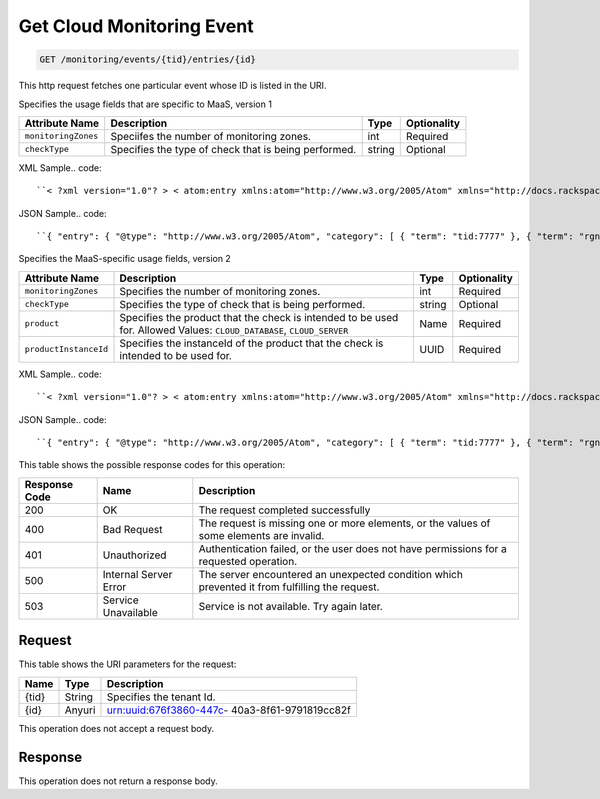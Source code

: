 
.. THIS OUTPUT IS GENERATED FROM THE WADL. DO NOT EDIT.

.. _get-get-cloud-monitoring-event-monitoring-events-tid-entries-id:

Get Cloud Monitoring Event
^^^^^^^^^^^^^^^^^^^^^^^^^^^^^^^^^^^^^^^^^^^^^^^^^^^^^^^^^^^^^^^^^^^^^^^^^^^^^^^^

.. code::

    GET /monitoring/events/{tid}/entries/{id}

This http request fetches one particular event whose ID is listed in the URI.

Specifies the usage fields that are specific to MaaS, version 1


+--------------------+-------------------+------------------+------------------+
|Attribute Name      |Description        |Type              |Optionality       |
+====================+===================+==================+==================+
|``monitoringZones`` |Speciifes the      |int               |Required          |
|                    |number of          |                  |                  |
|                    |monitoring zones.  |                  |                  |
+--------------------+-------------------+------------------+------------------+
|``checkType``       |Specifies the type |string            |Optional          |
|                    |of check that is   |                  |                  |
|                    |being performed.   |                  |                  |
+--------------------+-------------------+------------------+------------------+
XML Sample.. code::

``< ?xml version="1.0"? > < atom:entry xmlns:atom="http://www.w3.org/2005/Atom" xmlns="http://docs.rackspace.com/core/event" xmlns:maas="http://docs.rackspace.com/usage/maas" > < atom:id > urn:uuid:b2869958-a020-11e1-b15c-a38f4c3d83a9 < /atom:id > < atom:category term="tid:7777"/ > < atom:category term="rgn:GLOBAL"/ > < atom:category term="dc:GLOBAL"/ > < atom:category term="rid:chAAAA"/ > < atom:category term="cloudmonitoring.maas.check.usage"/ > < atom:category term="type:cloudmonitoring.maas.check.usage"/ > < atom:title type="text" > MaaSEvent < /atom:title > < atom:content type="application/xml" > < event dataCenter="GLOBAL" endTime="2012-04-30T03:27:36Z" environment="PROD" id="b2869958-a020-11e1-b15c-a38f4c3d83a9" region="GLOBAL" resourceId="chAAAA" startTime="2012-04-30T03:27:35Z" tenantId="7777" type="USAGE" version="1" > < maas:product checkType="remote.http" monitoringZones="3" resourceType="CHECK" serviceCode="CloudMonitoring" version="1"/ > < /event > < /atom:content > < atom:link href="https://ord.feeds.api.rackspacecloud.com/monitoring/events/entries/urn:uuid:b2869958-a020-11e1-b15c-a38f4c3d83a9" rel="self"/ > < atom:updated > 2013-02-28T14:21:45.604Z < /atom:updated > < atom:published > 2013-02-28T14:21:45.604Z < /atom:published > < /atom:entry >`` 




JSON Sample.. code::

``{ "entry": { "@type": "http://www.w3.org/2005/Atom", "category": [ { "term": "tid:7777" }, { "term": "rgn:GLOBAL" }, { "term": "dc:GLOBAL" }, { "term": "rid:chAAAA" }, { "term": "cloudmonitoring.maas.check.usage" }, { "term": "type:cloudmonitoring.maas.check.usage" } ], "content": { "event": { "@type": "http://docs.rackspace.com/core/event", "dataCenter": "GLOBAL", "endTime": "2012-04-30T03:27:36Z", "environment": "PROD", "id": "b2869958-a020-11e1-b15c-a38f4c3d83a9", "product": { "@type": "http://docs.rackspace.com/usage/maas", "checkType": "remote.http", "monitoringZones": 3, "resourceType": "CHECK", "serviceCode": "CloudMonitoring", "version": "1" }, "region": "GLOBAL", "resourceId": "chAAAA", "startTime": "2012-04-30T03:27:35Z", "tenantId": "7777", "type": "USAGE", "version": "1" } }, "id": "urn:uuid:b2869958-a020-11e1-b15c-a38f4c3d83a9", "link": [ { "href": "https://ord.feeds.api.rackspacecloud.com/monitoring/events/entries/urn:uuid:b2869958-a020-11e1-b15c-a38f4c3d83a9", "rel": "self" } ], "published": "2013-02-28T14:21:45.604Z", "title": { "@text": "MaaSEvent", "type": "text" }, "updated": "2013-02-28T14:21:45.604Z" } }`` 




Specifies the MaaS-specific usage fields, version 2


+----------------------+---------------------+----------------+----------------+
|Attribute Name        |Description          |Type            |Optionality     |
+======================+=====================+================+================+
|``monitoringZones``   |Specifies the number |int             |Required        |
|                      |of monitoring zones. |                |                |
+----------------------+---------------------+----------------+----------------+
|``checkType``         |Specifies the type   |string          |Optional        |
|                      |of check that is     |                |                |
|                      |being performed.     |                |                |
+----------------------+---------------------+----------------+----------------+
|``product``           |Specifies the        |Name            |Required        |
|                      |product that the     |                |                |
|                      |check is intended to |                |                |
|                      |be used for. Allowed |                |                |
|                      |Values:              |                |                |
|                      |``CLOUD_DATABASE``,  |                |                |
|                      |``CLOUD_SERVER``     |                |                |
+----------------------+---------------------+----------------+----------------+
|``productInstanceId`` |Specifies the        |UUID            |Required        |
|                      |instanceId of the    |                |                |
|                      |product that the     |                |                |
|                      |check is intended to |                |                |
|                      |be used for.         |                |                |
+----------------------+---------------------+----------------+----------------+
XML Sample.. code::

``< ?xml version="1.0"? > < atom:entry xmlns:atom="http://www.w3.org/2005/Atom" xmlns="http://docs.rackspace.com/core/event" xmlns:maas="http://docs.rackspace.com/usage/maas" > < atom:id > urn:uuid:a2869958-a020-11e1-b15c-a38f4c3d83a9 < /atom:id > < atom:category term="tid:7777"/ > < atom:category term="rgn:GLOBAL"/ > < atom:category term="dc:GLOBAL"/ > < atom:category term="rid:chAAAA"/ > < atom:category term="cloudmonitoring.maas.check.usage"/ > < atom:category term="type:cloudmonitoring.maas.check.usage"/ > < atom:title type="text" > MaaSEvent < /atom:title > < atom:content type="application/xml" > < event dataCenter="GLOBAL" endTime="2012-04-30T03:27:36Z" environment="PROD" id="a2869958-a020-11e1-b15c-a38f4c3d83a9" region="GLOBAL" resourceId="chAAAA" startTime="2012-04-30T03:27:35Z" tenantId="7777" type="USAGE" version="1" > < maas:product checkType="remote.http" monitoringZones="3" product="CLOUD_DATABASE" productInstanceId="4a2b42f4-6c63-11e1-815b-7fcbcf67f549" resourceType="CHECK" serviceCode="CloudMonitoring" version="2"/ > < /event > < /atom:content > < atom:link href="https://ord.feeds.api.rackspacecloud.com/monitoring/events/entries/urn:uuid:a2869958-a020-11e1-b15c-a38f4c3d83a9" rel="self"/ > < atom:updated > 2014-03-03T16:59:13.958Z < /atom:updated > < atom:published > 2014-03-03T16:59:13.958Z < /atom:published > < /atom:entry >`` 




JSON Sample.. code::

``{ "entry": { "@type": "http://www.w3.org/2005/Atom", "category": [ { "term": "tid:7777" }, { "term": "rgn:GLOBAL" }, { "term": "dc:GLOBAL" }, { "term": "rid:chAAAA" }, { "term": "cloudmonitoring.maas.check.usage" }, { "term": "type:cloudmonitoring.maas.check.usage" } ], "content": { "event": { "@type": "http://docs.rackspace.com/core/event", "dataCenter": "GLOBAL", "endTime": "2012-04-30T03:27:36Z", "environment": "PROD", "id": "a2869958-a020-11e1-b15c-a38f4c3d83a9", "product": { "@type": "http://docs.rackspace.com/usage/maas", "checkType": "remote.http", "monitoringZones": 3, "product": "CLOUD_DATABASE", "productInstanceId": "4a2b42f4-6c63-11e1-815b-7fcbcf67f549", "resourceType": "CHECK", "serviceCode": "CloudMonitoring", "version": "2" }, "region": "GLOBAL", "resourceId": "chAAAA", "startTime": "2012-04-30T03:27:35Z", "tenantId": "7777", "type": "USAGE", "version": "1" } }, "id": "urn:uuid:a2869958-a020-11e1-b15c-a38f4c3d83a9", "link": [ { "href": "https://ord.feeds.api.rackspacecloud.com/monitoring/events/entries/urn:uuid:a2869958-a020-11e1-b15c-a38f4c3d83a9", "rel": "self" } ], "published": "2014-03-03T16:59:13.958Z", "title": { "@text": "MaaSEvent", "type": "text" }, "updated": "2014-03-03T16:59:13.958Z" } }`` 






This table shows the possible response codes for this operation:


+--------------------------+-------------------------+-------------------------+
|Response Code             |Name                     |Description              |
+==========================+=========================+=========================+
|200                       |OK                       |The request completed    |
|                          |                         |successfully             |
+--------------------------+-------------------------+-------------------------+
|400                       |Bad Request              |The request is missing   |
|                          |                         |one or more elements, or |
|                          |                         |the values of some       |
|                          |                         |elements are invalid.    |
+--------------------------+-------------------------+-------------------------+
|401                       |Unauthorized             |Authentication failed,   |
|                          |                         |or the user does not     |
|                          |                         |have permissions for a   |
|                          |                         |requested operation.     |
+--------------------------+-------------------------+-------------------------+
|500                       |Internal Server Error    |The server encountered   |
|                          |                         |an unexpected condition  |
|                          |                         |which prevented it from  |
|                          |                         |fulfilling the request.  |
+--------------------------+-------------------------+-------------------------+
|503                       |Service Unavailable      |Service is not           |
|                          |                         |available. Try again     |
|                          |                         |later.                   |
+--------------------------+-------------------------+-------------------------+


Request
""""""""""""""""




This table shows the URI parameters for the request:

+--------------------------+-------------------------+-------------------------+
|Name                      |Type                     |Description              |
+==========================+=========================+=========================+
|{tid}                     |String                   |Specifies the tenant Id. |
+--------------------------+-------------------------+-------------------------+
|{id}                      |Anyuri                   |urn:uuid:676f3860-447c-  |
|                          |                         |40a3-8f61-9791819cc82f   |
+--------------------------+-------------------------+-------------------------+





This operation does not accept a request body.




Response
""""""""""""""""






This operation does not return a response body.




